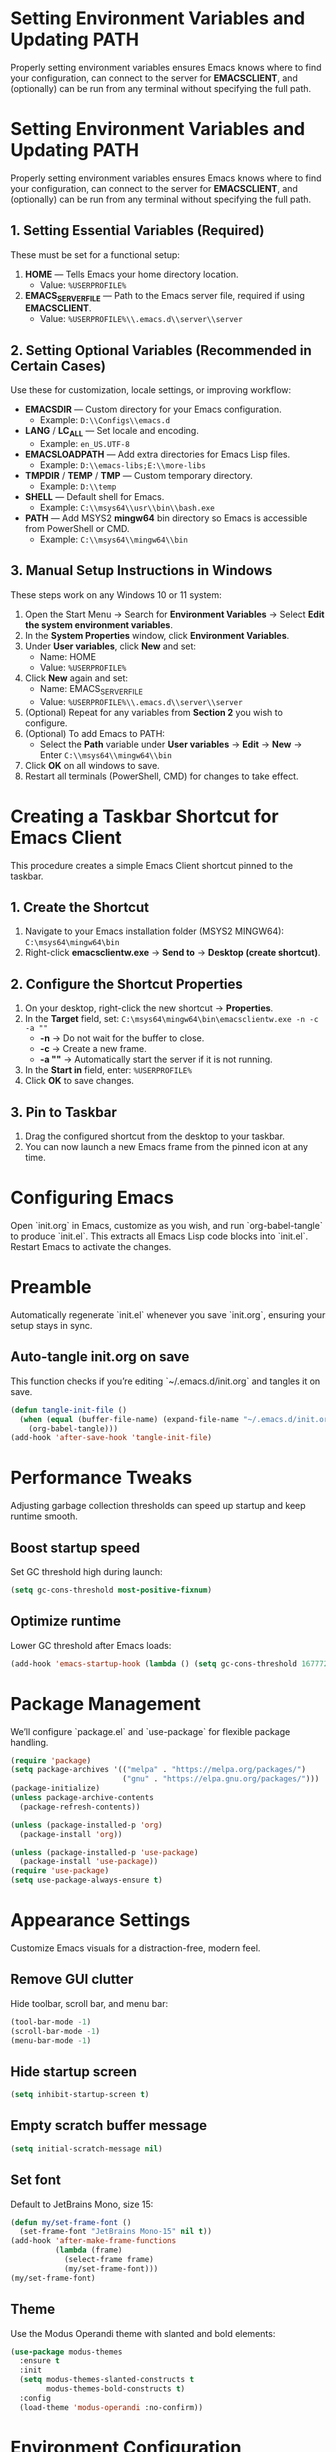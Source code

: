 * Setting Environment Variables and Updating PATH
Properly setting environment variables ensures Emacs knows where to find your configuration, can connect to the server for *EMACSCLIENT*, and (optionally) can be run from any terminal without specifying the full path.

* Setting Environment Variables and Updating PATH
Properly setting environment variables ensures Emacs knows where to find your configuration, can connect to the server for *EMACSCLIENT*, and (optionally) can be run from any terminal without specifying the full path.

** 1. Setting Essential Variables (Required)
These must be set for a functional setup:
1. *HOME* — Tells Emacs your home directory location.
   - Value: =%USERPROFILE%=
2. *EMACS_SERVER_FILE* — Path to the Emacs server file, required if using *EMACSCLIENT*.
   - Value: =%USERPROFILE%\\.emacs.d\\server\\server=

** 2. Setting Optional Variables (Recommended in Certain Cases)
Use these for customization, locale settings, or improving workflow:
- *EMACSDIR* — Custom directory for your Emacs configuration.
  - Example: =D:\\Configs\\emacs.d=
- *LANG* / *LC_ALL* — Set locale and encoding.
  - Example: =en_US.UTF-8=
- *EMACSLOADPATH* — Add extra directories for Emacs Lisp files.
  - Example: =D:\\emacs-libs;E:\\more-libs=
- *TMPDIR* / *TEMP* / *TMP* — Custom temporary directory.
  - Example: =D:\\temp=
- *SHELL* — Default shell for Emacs.
  - Example: =C:\\msys64\\usr\\bin\\bash.exe=
- *PATH* — Add MSYS2 *mingw64* bin directory so Emacs is accessible from PowerShell or CMD.
  - Example: =C:\\msys64\\mingw64\\bin=

** 3. Manual Setup Instructions in Windows
These steps work on any Windows 10 or 11 system:
1. Open the Start Menu → Search for *Environment Variables* → Select *Edit the system environment variables*.
2. In the *System Properties* window, click *Environment Variables*.
3. Under *User variables*, click *New* and set:
   - Name: HOME
   - Value: =%USERPROFILE%=
4. Click *New* again and set:
   - Name: EMACS_SERVER_FILE
   - Value: =%USERPROFILE%\\.emacs.d\\server\\server=
5. (Optional) Repeat for any variables from *Section 2* you wish to configure.
6. (Optional) To add Emacs to PATH:
   - Select the *Path* variable under *User variables* → *Edit* → *New* → Enter =C:\\msys64\\mingw64\\bin=
7. Click *OK* on all windows to save.
8. Restart all terminals (PowerShell, CMD) for changes to take effect.

* Creating a Taskbar Shortcut for Emacs Client

This procedure creates a simple Emacs Client shortcut pinned to the taskbar.

** 1. Create the Shortcut
1. Navigate to your Emacs installation folder (MSYS2 MINGW64):
   =C:\msys64\mingw64\bin=
2. Right-click *emacsclientw.exe* → *Send to* → *Desktop (create shortcut)*.

** 2. Configure the Shortcut Properties
1. On your desktop, right-click the new shortcut → *Properties*.
2. In the *Target* field, set:
   =C:\msys64\mingw64\bin\emacsclientw.exe -n -c -a ""=
   - *-n* → Do not wait for the buffer to close.
   - *-c* → Create a new frame.
   - *-a ""* → Automatically start the server if it is not running.
3. In the *Start in* field, enter:
   =%USERPROFILE%=
4. Click *OK* to save changes.

** 3. Pin to Taskbar
1. Drag the configured shortcut from the desktop to your taskbar.
2. You can now launch a new Emacs frame from the pinned icon at any time.

* Configuring Emacs
Open `init.org` in Emacs, customize as you wish, and run `org-babel-tangle` to produce `init.el`. This extracts all Emacs Lisp code blocks into `init.el`. Restart Emacs to activate the changes.

* Preamble
Automatically regenerate `init.el` whenever you save `init.org`, ensuring your setup stays in sync.

** Auto-tangle init.org on save
This function checks if you’re editing `~/.emacs.d/init.org` and tangles it on save.

#+BEGIN_SRC emacs-lisp
(defun tangle-init-file ()
  (when (equal (buffer-file-name) (expand-file-name "~/.emacs.d/init.org"))
    (org-babel-tangle)))
(add-hook 'after-save-hook 'tangle-init-file)
#+END_SRC

* Performance Tweaks
Adjusting garbage collection thresholds can speed up startup and keep runtime smooth.

** Boost startup speed
Set GC threshold high during launch:

#+BEGIN_SRC emacs-lisp
(setq gc-cons-threshold most-positive-fixnum)
#+END_SRC

** Optimize runtime
Lower GC threshold after Emacs loads:

#+BEGIN_SRC emacs-lisp
(add-hook 'emacs-startup-hook (lambda () (setq gc-cons-threshold 16777216)))
#+END_SRC

* Package Management
We’ll configure `package.el` and `use-package` for flexible package handling.

#+BEGIN_SRC emacs-lisp
(require 'package)
(setq package-archives '(("melpa" . "https://melpa.org/packages/")
                         ("gnu" . "https://elpa.gnu.org/packages/")))
(package-initialize)
(unless package-archive-contents
  (package-refresh-contents))

(unless (package-installed-p 'org)
  (package-install 'org))

(unless (package-installed-p 'use-package)
  (package-install 'use-package))
(require 'use-package)
(setq use-package-always-ensure t)
#+END_SRC

* Appearance Settings
Customize Emacs visuals for a distraction-free, modern feel.

** Remove GUI clutter
Hide toolbar, scroll bar, and menu bar:

#+BEGIN_SRC emacs-lisp
(tool-bar-mode -1)
(scroll-bar-mode -1)
(menu-bar-mode -1)
#+END_SRC

** Hide startup screen
#+BEGIN_SRC emacs-lisp
(setq inhibit-startup-screen t)
#+END_SRC

** Empty scratch buffer message
#+BEGIN_SRC emacs-lisp
(setq initial-scratch-message nil)
#+END_SRC

** Set font
Default to JetBrains Mono, size 15:

#+BEGIN_SRC emacs-lisp
(defun my/set-frame-font ()
  (set-frame-font "JetBrains Mono-15" nil t))
(add-hook 'after-make-frame-functions
          (lambda (frame)
            (select-frame frame)
            (my/set-frame-font)))
(my/set-frame-font)
#+END_SRC

** Theme
Use the Modus Operandi theme with slanted and bold elements:

#+BEGIN_SRC emacs-lisp
(use-package modus-themes
  :ensure t
  :init
  (setq modus-themes-slanted-constructs t
        modus-themes-bold-constructs t)
  :config
  (load-theme 'modus-operandi :no-confirm))
#+END_SRC

* Environment Configuration
Fine-tune default paths and fullscreen behavior.

** Default working directory
#+BEGIN_SRC emacs-lisp
(cd "~")
#+END_SRC

** Fullscreen toggle
Function to toggle fullscreen:

#+BEGIN_SRC emacs-lisp
(defun toggle-fullscreen ()
  (interactive)
  (if (eq (frame-parameter nil 'fullscreen) 'fullboth)
      (set-frame-parameter nil 'fullscreen nil)
    (set-frame-parameter nil 'fullscreen 'fullboth)))
#+END_SRC

** Bind F11 for fullscreen
#+BEGIN_SRC emacs-lisp
(global-set-key [f11] 'toggle-fullscreen)
#+END_SRC

** Start fullscreen by default
#+BEGIN_SRC emacs-lisp
(add-to-list 'default-frame-alist '(fullscreen . fullboth))
#+END_SRC

** Fullscreen for daemon-created frames
#+BEGIN_SRC emacs-lisp
(defun set-fullscreen-for-new-frame (frame)
  (set-frame-parameter frame 'fullscreen 'fullboth))
(add-hook 'after-make-frame-functions #'set-fullscreen-for-new-frame)
#+END_SRC

* Org Mode Setup
Customize Org Mode for cleaner visuals and efficient task tracking.

** Basic Org settings
#+BEGIN_SRC emacs-lisp
(use-package org
  :config
  (setq org-hide-leading-stars t
        org-agenda-files '("~/org")
        org-todo-keywords '((sequence "TODO" "IN-PROGRESS" "WAITING" "DONE"))))
#+END_SRC

** Org Tempo for quick templates
#+BEGIN_SRC emacs-lisp
(require 'org-tempo)

(defun org-tempo-src-emacs-lisp-tangle-yes ()
  "Insert an emacs-lisp block with :tangle yes."
  (interactive)
  (let ((content (org-tempo--expand-structure-template '("se" . "src emacs-lisp :tangle yes"))))
    (insert content)
    (search-backward "#+END_SRC")))
(with-eval-after-load 'org-tempo
  (add-to-list 'org-structure-template-alist '("se" . "src emacs-lisp :tangle yes")))
#+END_SRC

* Org-ai Integration
Bring GPT-4 into Org Mode using `org-ai`.

** Usage
Place your API token in `~/.emacs.d/secret.el`:

#+BEGIN_SRC emacs-lisp
(setq my-openai-api-token "your_api_key_here")
#+END_SRC

** Configuration
#+BEGIN_SRC emacs-lisp
(use-package org-ai
  :ensure
  :commands (org-ai-mode)
  :init
  (load-file "~/.emacs.d/secret.el")
  :custom
  (org-ai-openai-api-token my-openai-api-token)
  :config
  (setq org-ai-default-chat-model "gpt-4")
  (org-ai-install-yasnippets))
#+END_SRC

* About
My personal Windows 10 Emacs configuration.
